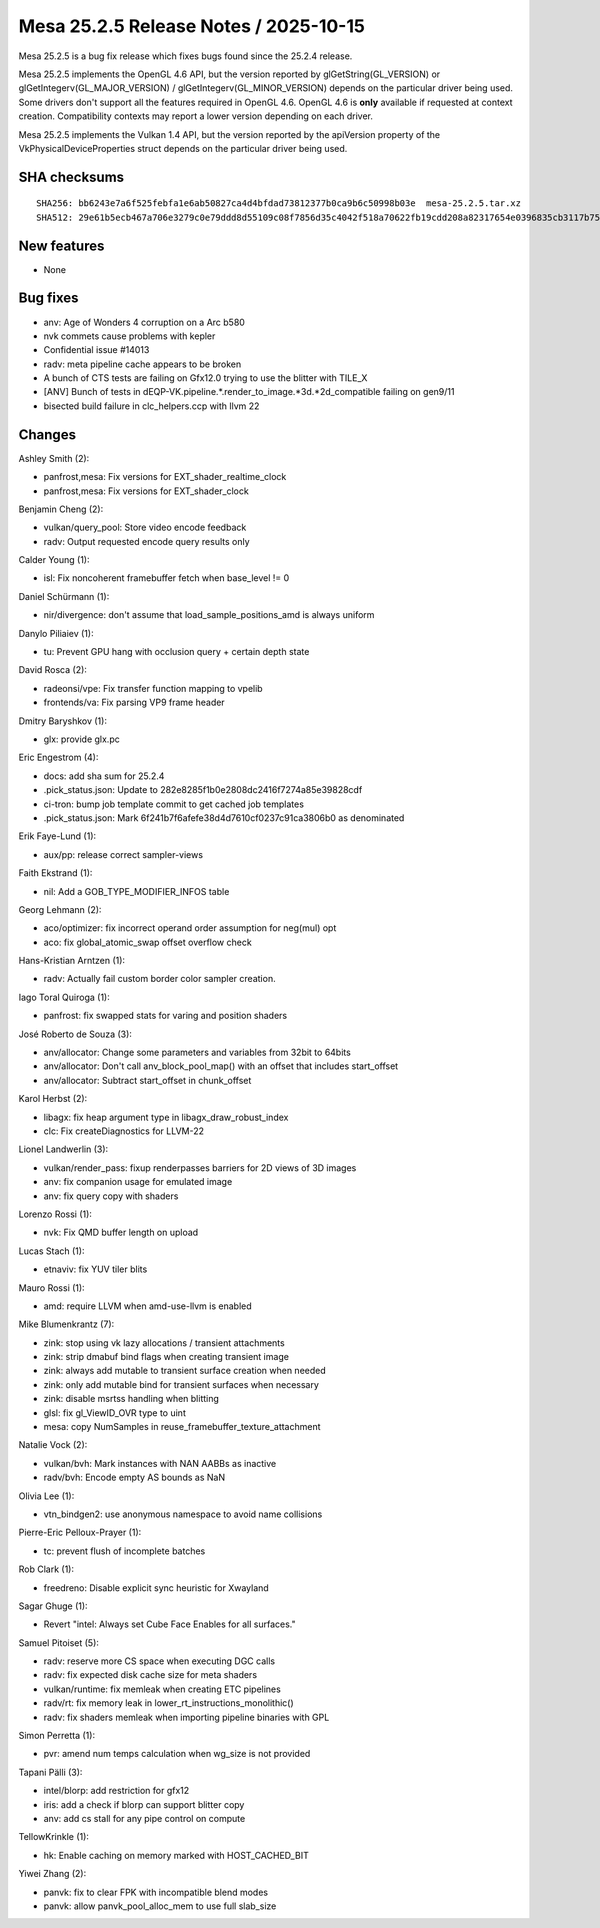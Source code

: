 Mesa 25.2.5 Release Notes / 2025-10-15
======================================

Mesa 25.2.5 is a bug fix release which fixes bugs found since the 25.2.4 release.

Mesa 25.2.5 implements the OpenGL 4.6 API, but the version reported by
glGetString(GL_VERSION) or glGetIntegerv(GL_MAJOR_VERSION) /
glGetIntegerv(GL_MINOR_VERSION) depends on the particular driver being used.
Some drivers don't support all the features required in OpenGL 4.6. OpenGL
4.6 is **only** available if requested at context creation.
Compatibility contexts may report a lower version depending on each driver.

Mesa 25.2.5 implements the Vulkan 1.4 API, but the version reported by
the apiVersion property of the VkPhysicalDeviceProperties struct
depends on the particular driver being used.

SHA checksums
-------------

::

    SHA256: bb6243e7a6f525febfa1e6ab50827ca4d4bfdad73812377b0ca9b6c50998b03e  mesa-25.2.5.tar.xz
    SHA512: 29e61b5ecb467a706e3279c0e79ddd8d55109c08f7856d35c4042f518a70622fb19cdd208a82317654e0396835cb3117b756a96d9a0693bfa33730a50bbbd1d0  mesa-25.2.5.tar.xz


New features
------------

- None


Bug fixes
---------

- anv: Age of Wonders 4 corruption on a Arc b580
- nvk commets cause  problems with kepler
- Confidential issue #14013
- radv: meta pipeline cache appears to be broken
- A bunch of CTS tests are failing on Gfx12.0 trying to use the blitter with TILE_X
- [ANV] Bunch of tests in dEQP-VK.pipeline.*.render_to_image.*3d.*2d_compatible failing on gen9/11
- bisected build failure in clc_helpers.ccp with llvm 22


Changes
-------

Ashley Smith (2):

- panfrost,mesa: Fix versions for EXT_shader_realtime_clock
- panfrost,mesa: Fix versions for EXT_shader_clock

Benjamin Cheng (2):

- vulkan/query_pool: Store video encode feedback
- radv: Output requested encode query results only

Calder Young (1):

- isl: Fix noncoherent framebuffer fetch when base_level != 0

Daniel Schürmann (1):

- nir/divergence: don't assume that load_sample_positions_amd is always uniform

Danylo Piliaiev (1):

- tu: Prevent GPU hang with occlusion query + certain depth state

David Rosca (2):

- radeonsi/vpe: Fix transfer function mapping to vpelib
- frontends/va: Fix parsing VP9 frame header

Dmitry Baryshkov (1):

- glx: provide glx.pc

Eric Engestrom (4):

- docs: add sha sum for 25.2.4
- .pick_status.json: Update to 282e8285f1b0e2808dc2416f7274a85e39828cdf
- ci-tron: bump job template commit to get cached job templates
- .pick_status.json: Mark 6f241b7f6afefe38d4d7610cf0237c91ca3806b0 as denominated

Erik Faye-Lund (1):

- aux/pp: release correct sampler-views

Faith Ekstrand (1):

- nil: Add a GOB_TYPE_MODIFIER_INFOS table

Georg Lehmann (2):

- aco/optimizer: fix incorrect operand order assumption for neg(mul) opt
- aco: fix global_atomic_swap offset overflow check

Hans-Kristian Arntzen (1):

- radv: Actually fail custom border color sampler creation.

Iago Toral Quiroga (1):

- panfrost: fix swapped stats for varing and position shaders

José Roberto de Souza (3):

- anv/allocator: Change some parameters and variables from 32bit to 64bits
- anv/allocator: Don't call anv_block_pool_map() with an offset that includes start_offset
- anv/allocator: Subtract start_offset in chunk_offset

Karol Herbst (2):

- libagx: fix heap argument type in libagx_draw_robust_index
- clc: Fix createDiagnostics for LLVM-22

Lionel Landwerlin (3):

- vulkan/render_pass: fixup renderpasses barriers for 2D views of 3D images
- anv: fix companion usage for emulated image
- anv: fix query copy with shaders

Lorenzo Rossi (1):

- nvk: Fix QMD buffer length on upload

Lucas Stach (1):

- etnaviv: fix YUV tiler blits

Mauro Rossi (1):

- amd: require LLVM when amd-use-llvm is enabled

Mike Blumenkrantz (7):

- zink: stop using vk lazy allocations / transient attachments
- zink: strip dmabuf bind flags when creating transient image
- zink: always add mutable to transient surface creation when needed
- zink: only add mutable bind for transient surfaces when necessary
- zink: disable msrtss handling when blitting
- glsl: fix gl_ViewID_OVR type to uint
- mesa: copy NumSamples in reuse_framebuffer_texture_attachment

Natalie Vock (2):

- vulkan/bvh: Mark instances with NAN AABBs as inactive
- radv/bvh: Encode empty AS bounds as NaN

Olivia Lee (1):

- vtn_bindgen2: use anonymous namespace to avoid name collisions

Pierre-Eric Pelloux-Prayer (1):

- tc: prevent flush of incomplete batches

Rob Clark (1):

- freedreno: Disable explicit sync heuristic for Xwayland

Sagar Ghuge (1):

- Revert "intel: Always set Cube Face Enables for all surfaces."

Samuel Pitoiset (5):

- radv: reserve more CS space when executing DGC calls
- radv: fix expected disk cache size for meta shaders
- vulkan/runtime: fix memleak when creating ETC pipelines
- radv/rt: fix memory leak in lower_rt_instructions_monolithic()
- radv: fix shaders memleak when importing pipeline binaries with GPL

Simon Perretta (1):

- pvr: amend num temps calculation when wg_size is not provided

Tapani Pälli (3):

- intel/blorp: add restriction for gfx12
- iris: add a check if blorp can support blitter copy
- anv: add cs stall for any pipe control on compute

TellowKrinkle (1):

- hk: Enable caching on memory marked with HOST_CACHED_BIT

Yiwei Zhang (2):

- panvk: fix to clear FPK with incompatible blend modes
- panvk: allow panvk_pool_alloc_mem to use full slab_size
